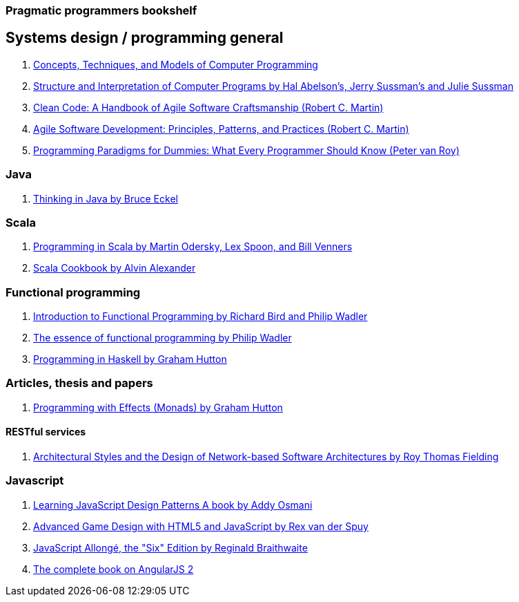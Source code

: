 === Pragmatic programmers bookshelf


== Systems design / programming general
[%hardbreaks]


. http://www.amazon.com/Concepts-Techniques-Models-Computer-Programming-ebook/dp/B008H5Q8KQ/ref=tmm_kin_swatch_0?_encoding=UTF8&qid=&sr=[Concepts, Techniques, and Models of Computer Programming]
. https://mitpress.mit.edu/sicp/[Structure and Interpretation of Computer Programs by Hal Abelson's, Jerry Sussman's and Julie Sussman]
. http://www.objectmentor.com/resources/books.html[Clean Code: A Handbook of Agile Software Craftsmanship (Robert C. Martin)]
. http://www.objectmentor.com/resources/books.html[Agile Software Development: Principles, Patterns, and Practices (Robert C. Martin)]
. https://www.info.ucl.ac.be/~pvr/VanRoyChapter.pdf[Programming Paradigms for Dummies: What Every Programmer Should Know (Peter van Roy)]


=== Java
. http://www.mindview.net/Books/TIJ[Thinking in Java by Bruce Eckel]

=== Scala
. http://www.artima.com/pins1ed[Programming in Scala by Martin Odersky, Lex Spoon, and Bill Venners]
. http://shop.oreilly.com/product/0636920026914.do[Scala Cookbook by Alvin Alexander]


=== Functional programming
. http://www.amazon.com/Introduction-Functional-Programming-International-Computing/dp/0134841891[Introduction to Functional Programming by Richard Bird and Philip Wadler]
. http://www.eliza.ch/doc/wadler92essence_of_FP.pdf[The essence of functional programming by Philip Wadler]
. http://www.cs.nott.ac.uk/~pszgmh/book.html[Programming in Haskell by Graham Hutton]


=== Articles, thesis and papers

. http://www.cs.nott.ac.uk/~pszgmh/monads[Programming with Effects (Monads) by Graham Hutton]

==== RESTful services

. http://www.ics.uci.edu/~fielding/pubs/dissertation/top.htm[Architectural Styles and the Design of Network-based Software Architectures by Roy Thomas Fielding]

=== Javascript
. http://addyosmani.com/resources/essentialjsdesignpatterns/book/#detailcommonjs[Learning JavaScript Design Patterns A book by Addy Osmani]
. http://www.springer.com/us/book/9781430258001[Advanced Game Design with HTML5 and JavaScript by Rex van der Spuy]
. https://leanpub.com/javascriptallongesix/read#leanpub-auto-about-javascript-allong[JavaScript Allongé, the "Six" Edition by Reginald Braithwaite]
. https://www.ng-book.com/2/[The complete book on AngularJS 2]
